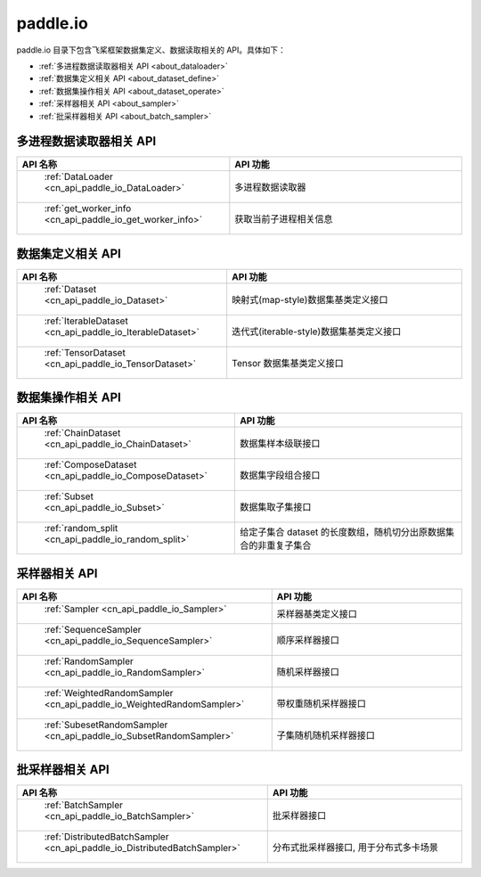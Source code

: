 .. _cn_overview_io:

paddle.io
---------------------

paddle.io 目录下包含飞桨框架数据集定义、数据读取相关的 API。具体如下：

-  :ref:`多进程数据读取器相关 API <about_dataloader>`
-  :ref:`数据集定义相关 API <about_dataset_define>`
-  :ref:`数据集操作相关 API <about_dataset_operate>`
-  :ref:`采样器相关 API <about_sampler>`
-  :ref:`批采样器相关 API <about_batch_sampler>`



.. _about_dataloader:

多进程数据读取器相关 API
::::::::::::::::::::

.. csv-table::
    :header: "API 名称", "API 功能"
    :widths: 10, 30

    " :ref:`DataLoader <cn_api_paddle_io_DataLoader>` ", "多进程数据读取器"
    " :ref:`get_worker_info <cn_api_paddle_io_get_worker_info>` ", "获取当前子进程相关信息"

.. _about_dataset_define:

数据集定义相关 API
::::::::::::::::::::

.. csv-table::
    :header: "API 名称", "API 功能"
    :widths: 10, 30

    " :ref:`Dataset <cn_api_paddle_io_Dataset>` ", "映射式(map-style)数据集基类定义接口"
    " :ref:`IterableDataset <cn_api_paddle_io_IterableDataset>` ", "迭代式(iterable-style)数据集基类定义接口"
    " :ref:`TensorDataset <cn_api_paddle_io_TensorDataset>` ", "Tensor 数据集基类定义接口"

.. _about_dataset_operate:

数据集操作相关 API
::::::::::::::::::::

.. csv-table::
    :header: "API 名称", "API 功能"
    :widths: 10, 30

    " :ref:`ChainDataset <cn_api_paddle_io_ChainDataset>` ", "数据集样本级联接口"
    " :ref:`ComposeDataset <cn_api_paddle_io_ComposeDataset>` ", "数据集字段组合接口"
    " :ref:`Subset <cn_api_paddle_io_Subset>` ", "数据集取子集接口"
    " :ref:`random_split <cn_api_paddle_io_random_split>` ", "给定子集合 dataset 的长度数组，随机切分出原数据集合的非重复子集合"

.. _about_sampler:

采样器相关 API
::::::::::::::::::::

.. csv-table::
    :header: "API 名称", "API 功能"
    :widths: 10, 30

    " :ref:`Sampler <cn_api_paddle_io_Sampler>` ", "采样器基类定义接口"
    " :ref:`SequenceSampler <cn_api_paddle_io_SequenceSampler>` ", "顺序采样器接口"
    " :ref:`RandomSampler <cn_api_paddle_io_RandomSampler>` ", "随机采样器接口"
    " :ref:`WeightedRandomSampler <cn_api_paddle_io_WeightedRandomSampler>` ", "带权重随机采样器接口"
    " :ref:`SubesetRandomSampler <cn_api_paddle_io_SubsetRandomSampler>` ", "子集随机随机采样器接口"

.. _about_batch_sampler:

批采样器相关 API
::::::::::::::::::::

.. csv-table::
    :header: "API 名称", "API 功能"
    :widths: 10, 30

    " :ref:`BatchSampler <cn_api_paddle_io_BatchSampler>` ", "批采样器接口"
    " :ref:`DistributedBatchSampler <cn_api_paddle_io_DistributedBatchSampler>` ", "分布式批采样器接口, 用于分布式多卡场景"

